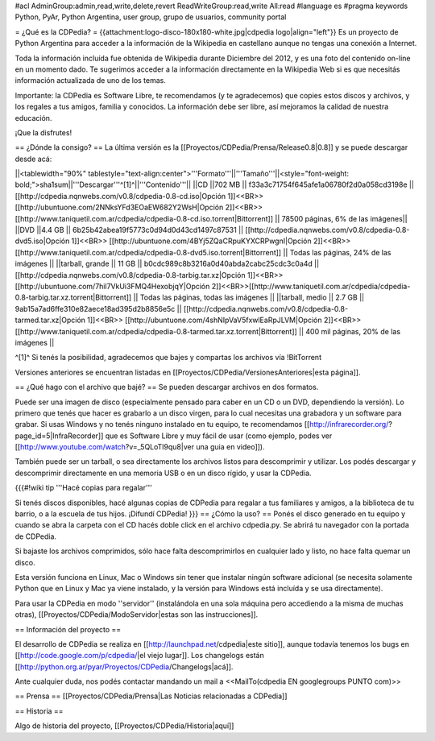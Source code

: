 #acl AdminGroup:admin,read,write,delete,revert ReadWriteGroup:read,write All:read 
#language es
#pragma keywords Python, PyAr, Python Argentina, user group, grupo de usuarios, community portal

= ¿Qué es la CDPedia? =
{{attachment:logo-disco-180x180-white.jpg|cdpedia logo|align="left"}} Es un proyecto de Python Argentina para acceder a la información de la Wikipedia en castellano aunque no tengas una conexión a Internet.

Toda la información incluída fue obtenida de Wikipedia durante Diciembre del 2012, y es una foto del contenido on-line en un momento dado. Te sugerimos acceder a la información directamente en la Wikipedia Web si es que necesitás información actualizada de uno de los temas.

Importante: la CDPedia es Software Libre, te recomendamos (y te agradecemos) que copies estos discos y archivos, y los regales a tus amigos, familia y conocidos. La información debe ser libre, así mejoramos la calidad de nuestra educación.

¡Que la disfrutes!

== ¿Dónde la consigo? ==
La última versión es la [[Proyectos/CDPedia/Prensa/Release0.8|0.8]] y se puede descargar desde acá:

||<tablewidth="90%" tablestyle="text-align:center">'''Formato'''||'''Tamaño'''||<style="font-weight: bold;">sha1sum||'''Descargar'''^[1]^||'''Contenido'''||
||CD ||702 MB || f33a3c71754f645afe1a06780f2d0a058cd3198e || [[http://cdpedia.nqnwebs.com/v0.8/cdpedia-0.8-cd.iso|Opción 1]]<<BR>>[[http://ubuntuone.com/2NNksYFd3EOaEW682Y2WsH|Opción 2]]<<BR>>[[http://www.taniquetil.com.ar/cdpedia/cdpedia-0.8-cd.iso.torrent|Bittorrent]] || 78500 páginas, 6% de las imágenes||
||DVD ||4.4 GB || 6b25b42abea19f5773c0d94d0d43cd1497c87531 || [[http://cdpedia.nqnwebs.com/v0.8/cdpedia-0.8-dvd5.iso|Opción 1]]<<BR>> [[http://ubuntuone.com/4BYj5ZQaCRpuKYXCRPwgnI|Opción 2]]<<BR>>[[http://www.taniquetil.com.ar/cdpedia/cdpedia-0.8-dvd5.iso.torrent|Bittorrent]] || Todas las páginas, 24% de las imágenes ||
||tarball, grande || 11 GB || b0cdc989c8b3216a0d40abda2cabc25cdc3c0a4d || [[http://cdpedia.nqnwebs.com/v0.8/cdpedia-0.8-tarbig.tar.xz|Opción 1]]<<BR>> [[http://ubuntuone.com/7hil7VkUi3FMQ4HexobjqY|Opción 2]]<<BR>>[[http://www.taniquetil.com.ar/cdpedia/cdpedia-0.8-tarbig.tar.xz.torrent|Bittorrent]] || Todas las páginas, todas las imágenes ||
||tarball, medio || 2.7 GB || 9ab15a7ad6ffe310e82aece18ad395d2b8856e5c || [[http://cdpedia.nqnwebs.com/v0.8/cdpedia-0.8-tarmed.tar.xz|Opción 1]]<<BR>> [[http://ubuntuone.com/4shNIpVaV5fxwlEaRpJLVM|Opción 2]]<<BR>>[[http://www.taniquetil.com.ar/cdpedia/cdpedia-0.8-tarmed.tar.xz.torrent|Bittorrent]] || 400 mil páginas, 20% de las imágenes ||

^[1]^ Si tenés la posibilidad, agradecemos que bajes y compartas los archivos vía !BitTorrent

Versiones anteriores se encuentran listadas en [[Proyectos/CDPedia/VersionesAnteriores|esta página]].

== ¿Qué hago con el archivo que bajé? ==
Se pueden descargar archivos en dos formatos.

Puede ser una imagen de disco (especialmente pensado para caber en un CD o un DVD, dependiendo la versión). Lo primero que tenés que hacer es grabarlo a un disco virgen, para lo cual necesitas una grabadora y un software para grabar. Si usas Windows y no tenés ninguno instalado en tu equipo, te recomendamos [[http://infrarecorder.org/?page_id=5|InfraRecorder]] que es Software Libre y muy fácil de usar (como ejemplo, podes ver [[http://www.youtube.com/watch?v=_5QLoTl9qu8|ver una guia en video]]).

También puede ser un tarball, o sea directamente los archivos listos para descomprimir y utilizar. Los podés descargar y descomprimir directamente en una memoria USB o en un disco rígido, y usar la CDPedia.

{{{#!wiki tip
'''Hacé copias para regalar'''

Si tenés discos disponibles, hacé algunas copias de CDPedia para regalar a tus familiares y amigos, a la biblioteca de tu barrio, o a la escuela de tus hijos. ¡Difundí CDPedia!
}}}
== ¿Cómo la uso? ==
Ponés el disco generado en tu equipo y cuando se abra la carpeta con el CD hacés doble click en el archivo cdpedia.py. Se abrirá tu navegador con la portada de CDPedia.

Si bajaste los archivos comprimidos, sólo hace falta descomprimirlos en cualquier lado y listo, no hace falta quemar un disco.

Esta versión funciona en Linux, Mac o Windows sin tener que instalar ningún software adicional (se necesita solamente Python que en Linux y Mac ya viene instalado, y la versión para Windows está incluída y se usa directamente).

Para usar la CDPedia en modo ''servidor'' (instalándola en una sola máquina pero accediendo a la misma de muchas otras), [[Proyectos/CDPedia/ModoServidor|estas son las instrucciones]].

== Información del proyecto ==

El desarrollo de CDPedia se realiza en [[http://launchpad.net/cdpedia|este sitio]], aunque todavía tenemos los bugs en [[http://code.google.com/p/cdpedia/|el viejo lugar]]. Los changelogs están [[http://python.org.ar/pyar/Proyectos/CDPedia/Changelogs|acá]].

Ante cualquier duda, nos podés contactar mandando un mail a <<MailTo(cdpedia EN googlegroups PUNTO com)>>

== Prensa ==
[[Proyectos/CDPedia/Prensa|Las Noticias relacionadas a CDPedia]]

== Historia ==

Algo de historia del proyecto, [[Proyectos/CDPedia/Historia|aquí]]
